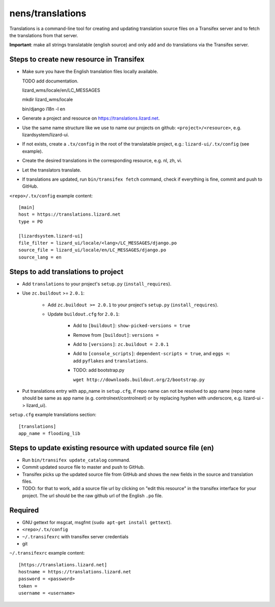 nens/translations
=================

Translations is a command-line tool for creating and updating translation
source files on a Transifex server and to fetch the translations from that
server.

**Important**: make all strings translatable (english source) and only add and
do translations via the Transifex server.

Steps to create new resource in Transifex
-----------------------------------------

- Make sure you have the English translation files locally available.

  TODO add documentation.

  lizard_wms/locale/en/LC_MESSAGES

  mkdir lizard_wms/locale

  bin/django i18n -l en

- Generate a project and resource on https://translations.lizard.net.

- Use the same name structure like we use to name our projects on github:
  ``<project>/<resource>``, e.g. lizardsystem/lizard-ui.

- If not exists, create a ``.tx/config`` in the root of the translatable
  project, e.g.: ``lizard-ui/.tx/config`` (see example).

- Create the desired translations in the corresponding resource, e.g. nl, zh,
  vi.

- Let the translators translate.

- If translations are updated, run ``bin/transifex fetch`` command, check if
  everything is fine, commit and push to GitHub.

``<repo>/.tx/config`` example content::

    [main]
    host = https://translations.lizard.net
    type = PO

    [lizardsystem.lizard-ui]
    file_filter = lizard_ui/locale/<lang>/LC_MESSAGES/django.po
    source_file = lizard_ui/locale/en/LC_MESSAGES/django.po
    source_lang = en


Steps to add translations to project
------------------------------------

- Add ``translations`` to your project's ``setup.py`` (``install_requires``).

- Use ``zc.buildout`` >= ``2.0.1``:

    - Add ``zc.buildout >= 2.0.1`` to your project's ``setup.py``
      (``install_requires``).

    - Update ``buildout.cfg`` for ``2.0.1``:

        - Add to ``[buildout]``: ``show-picked-versions = true``

        - Remove from ``[buildout]``: ``versions =``

        - Add to ``[versions]``: ``zc.buildout = 2.0.1``

        - Add to ``[console_scripts]``: ``dependent-scripts = true``, and
          ``eggs =``: add ``pyflakes`` and ``translations``.

        - TODO: add bootstrap.py

          ``wget http://downloads.buildout.org/2/bootstrap.py``

- Put translations entry with app_name in ``setup.cfg``, if repo name can not
  be resolved to app name (repo name should be same as app name
  (e.g. controlnext/controlnext) or by replacing hyphen with underscore,
  e.g. lizard-ui -> lizard_ui).

``setup.cfg`` example translations section::

    [translations]
    app_name = flooding_lib


Steps to update existing resource with updated source file (en)
---------------------------------------------------------------

- Run ``bin/transifex update_catalog`` command.

- Commit updated source file to master and push to GitHub.

- Transifex picks up the updated source file from GitHub and shows the new
  fields in the source and translation files.

- TODO: for that to work, add a source file url by clicking on "edit this
  resource" in the transifex interface for your project. The url should be the
  raw github url of the English ``.po`` file.


Required
--------

- GNU gettext for msgcat, msgfmt (``sudo apt-get install gettext``).

- ``<repo>/.tx/config``

- ``~/.transifexrc`` with transifex server credentials

- git

``~/.transifexrc`` example content::

    [https://translations.lizard.net]
    hostname = https://translations.lizard.net
    password = <password>
    token =
    username = <username>
